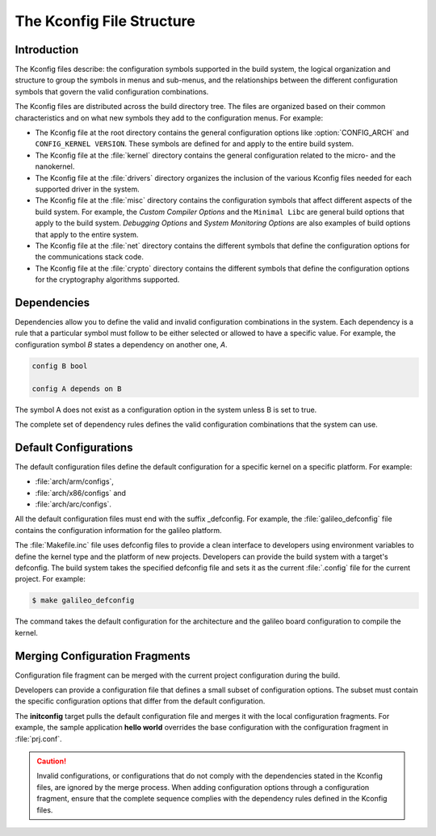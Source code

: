 .. _kconfig:

The Kconfig File Structure
**************************

Introduction
============

The Kconfig files describe: the configuration symbols supported in the build
system, the logical organization and structure to group the symbols in menus
and sub-menus, and the relationships between the different configuration
symbols that govern the valid configuration combinations.

The Kconfig files are distributed across the build directory tree. The files
are organized based on their common characteristics and on what new symbols
they add to the configuration menus. For example:

* The Kconfig file at the root directory contains the general
  configuration options like :option:`CONFIG_ARCH` and
  ``CONFIG_KERNEL VERSION``. These symbols are defined for and
  apply to the entire build system.

* The Kconfig file at the :file:`kernel` directory contains the general
  configuration related to the micro- and the nanokernel.

* The Kconfig file at the :file:`drivers` directory organizes the inclusion of
  the various Kconfig files needed for each supported driver in the system.

* The Kconfig file at the :file:`misc` directory contains the
  configuration symbols that affect different aspects of the build
  system. For example, the *Custom Compiler Options* and the
  ``Minimal Libc`` are general build options that apply to the build
  system.  *Debugging Options* and *System Monitoring Options* are
  also examples of build options that apply to the entire system.

* The Kconfig file at the :file:`net` directory contains the different symbols
  that define the configuration options for the communications stack code.

* The Kconfig file at the :file:`crypto` directory contains the different
  symbols that define the configuration options for the cryptography algorithms
  supported.

Dependencies
============

Dependencies allow you to define the valid and invalid configuration
combinations in the system.  Each dependency is a rule that a particular symbol
must follow to be either selected or allowed to have a specific value. For
example, the configuration symbol *B* states a dependency on another one, *A*.

.. code-block:: kconfig

   config B bool

   config A depends on B

The symbol A does not exist as a configuration option in the system unless B is
set to true.

The complete set of dependency rules defines the valid configuration
combinations that the system can use.


Default Configurations
======================

The default configuration files define the default configuration for a specific
kernel on a specific platform. For example:

* :file:`arch/arm/configs`,
* :file:`arch/x86/configs` and
* :file:`arch/arc/configs`.

All the default configuration files must end with the suffix _defconfig. For
example, the :file:`galileo_defconfig` file contains the configuration
information for the galileo platform.

The :file:`Makefile.inc` file uses defconfig files to provide a clean interface
to developers using environment variables to define the kernel type and the
platform of new projects. Developers can provide the build system with a
target's defconfig. The build system takes the specified defconfig file and
sets it as the current :file:`.config` file for the current project. For
example:

.. code-block:: console

   $ make galileo_defconfig

The command takes the default configuration for the architecture
and the galileo board configuration to compile the kernel.

.. _configuration_snippets:

Merging Configuration Fragments
===============================

Configuration file fragment can be merged with the current project
configuration during the build.

Developers can provide a configuration file that defines a small subset of
configuration options.  The subset must contain the specific configuration
options that differ from the default configuration.

The **initconfig** target pulls the default configuration file and merges it
with the local configuration fragments. For example, the sample application **hello
world** overrides the base configuration with the configuration fragment in
:file:`prj.conf`.

.. caution::
   Invalid configurations, or configurations that do not comply with
   the dependencies stated in the Kconfig files, are ignored by the merge process.
   When adding configuration options through a configuration fragment, ensure that
   the complete sequence complies with the dependency rules defined in the
   Kconfig files.
